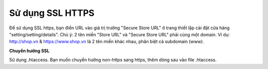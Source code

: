 Sử dụng SSL HTTPS
=================

Để sử dụng SSL https, bạn điền URL vào giá trị trường "Secure Store URL" ở trang thiết lập cài đặt cửa hảng "setting/setting/details". Chú ý: 2 tên miền "Store URL" và "Secure Store URL" phải cùng một domain. 
Ví dụ: http://shop.vn & https://www.shop.vn là 2 tên miền khác nhau, phân biệt cả subdomain (www).

**Chuyển hướng SSL**

Sử dụng .htaccess. Bạn muốn chuyển hướng non-https sang https, thêm dòng sau vào file .htaccess.
